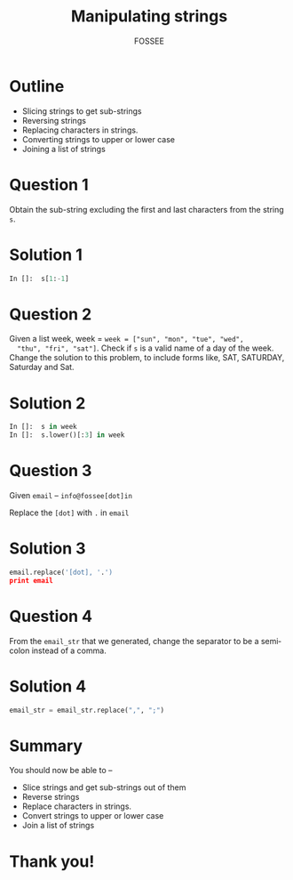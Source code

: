 #+LaTeX_CLASS: beamer
#+LaTeX_CLASS_OPTIONS: [presentation]
#+BEAMER_FRAME_LEVEL: 1

#+BEAMER_HEADER_EXTRA: \usetheme{Warsaw}\usecolortheme{default}\useoutertheme{infolines}\setbeamercovered{transparent}
#+COLUMNS: %45ITEM %10BEAMER_env(Env) %10BEAMER_envargs(Env Args) %4BEAMER_col(Col) %8BEAMER_extra(Extra)
#+PROPERTY: BEAMER_col_ALL 0.1 0.2 0.3 0.4 0.5 0.6 0.7 0.8 0.9 1.0 :ETC

#+LaTeX_CLASS: beamer
#+LaTeX_CLASS_OPTIONS: [presentation]

#+LaTeX_HEADER: \usepackage[english]{babel} \usepackage{ae,aecompl}
#+LaTeX_HEADER: \usepackage{mathpazo,courier,euler} \usepackage[scaled=.95]{helvet}

#+LaTeX_HEADER: \usepackage{listings}

#+LaTeX_HEADER:\lstset{language=Python, basicstyle=\ttfamily\bfseries,
#+LaTeX_HEADER:  commentstyle=\color{red}\itshape, stringstyle=\color{darkgreen},
#+LaTeX_HEADER:  showstringspaces=false, keywordstyle=\color{blue}\bfseries}

#+TITLE:    Manipulating strings
#+AUTHOR:    FOSSEE
#+EMAIL:     
#+DATE:    

#+DESCRIPTION: 
#+KEYWORDS: 
#+LANGUAGE:  en
#+OPTIONS:   H:3 num:nil toc:nil \n:nil @:t ::t |:t ^:t -:t f:t *:t <:t
#+OPTIONS:   TeX:t LaTeX:nil skip:nil d:nil todo:nil pri:nil tags:not-in-toc

* Outline
  - Slicing strings to get sub-strings
  - Reversing strings
  - Replacing characters in strings. 
  - Converting strings to upper or lower case
  - Joining a list of strings
* Question 1
  Obtain the sub-string excluding the first and last characters from
  the string ~s~.
* Solution 1
  #+begin_src python
    In []:  s[1:-1]
  #+end_src
* Question 2
  Given a list week, week = ~week = ["sun", "mon", "tue", "wed",
  "thu", "fri", "sat"]~. Check if ~s~ is a valid name of a day of the
  week. Change the solution to this problem, to include forms like,
  SAT, SATURDAY, Saturday and Sat.
* Solution 2
  #+begin_src python
    In []:  s in week
    In []:  s.lower()[:3] in week
  #+end_src
* Question 3
  Given ~email~ -- ~info@fossee[dot]in~

  Replace the ~[dot]~ with ~.~ in ~email~
* Solution 3
  #+begin_src python
    email.replace('[dot], '.')
    print email
  #+end_src
* Question 4
  From the ~email_str~ that we generated, change the separator to be a
  semicolon instead of a comma.
* Solution 4
  #+begin_src python
    email_str = email_str.replace(",", ";")
  #+end_src
* Summary
  You should now be able to --
  - Slice strings and get sub-strings out of them
  - Reverse strings
  - Replace characters in strings. 
  - Convert strings to upper or lower case
  - Join a list of strings

* Thank you!
#+begin_latex
  \begin{block}{}
  \begin{center}
  This spoken tutorial has been produced by the
  \textcolor{blue}{FOSSEE} team, which is funded by the 
  \end{center}
  \begin{center}
    \textcolor{blue}{National Mission on Education through \\
      Information \& Communication Technology \\ 
      MHRD, Govt. of India}.
  \end{center}  
  \end{block}
#+end_latex


